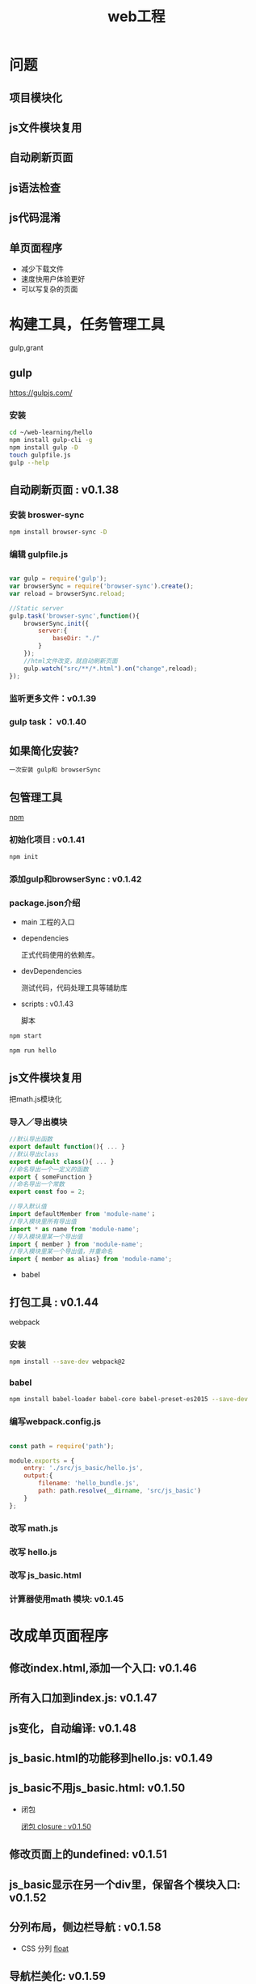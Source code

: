 #+Title: web工程

#+OPTIONS: reveal_center:t reveal_progress:t reveal_history:nil reveal_control:t
#+OPTIONS: reveal_rolling_links:t reveal_keyboard:t reveal_overview:t num:nil
#+OPTIONS: reveal_width:1200 reveal_height:800
#+OPTIONS: toc:1
#+OPTIONS: ^:nil
#+REVEAL_MARGIN: 0.1
#+REVEAL_MIN_SCALE: 0.5
#+REVEAL_MAX_SCALE: 2.5
#+REVEAL_TRANS: cube
#+REVEAL_THEME: moon
#+REVEAL_HLEVEL: 1
#+REVEAL_HEAD_PREAMBLE: <meta name="description" content="web工程">
#+REVEAL_POSTAMBLE: <p> Created by wuwei. </p>
#+REVEAL_PLUGINS: (markdown notes)

* 问题
** 项目模块化
** js文件模块复用
** 自动刷新页面
** js语法检查
** js代码混淆 
** 单页面程序
   - 减少下载文件
   - 速度快用户体验更好
   - 可以写复杂的页面

* 构建工具，任务管理工具
  gulp,grant

** gulp
 [[https://gulpjs.com/]]

*** 安装

#+BEGIN_SRC sh
cd ~/web-learning/hello
npm install gulp-cli -g
npm install gulp -D
touch gulpfile.js
gulp --help
#+END_SRC
** 自动刷新页面 : v0.1.38
*** 安装 broswer-sync
#+BEGIN_SRC sh
  npm install browser-sync -D
#+END_SRC

*** 编辑 gulpfile.js

#+BEGIN_SRC javascript

var gulp = require('gulp');
var browserSync = require('browser-sync').create();
var reload = browserSync.reload;

//Static server
gulp.task('browser-sync',function(){
    browserSync.init({
        server:{
            baseDir: "./"
        }
    });
    //html文件改变，就自动刷新页面
    gulp.watch("src/**/*.html").on("change",reload);
});

 #+END_SRC

*** 监听更多文件：v0.1.39
*** gulp task： v0.1.40
** 如果简化安装?

#+BEGIN_SRC sh
  一次安装 gulp和 browserSync
#+END_SRC  
** 包管理工具
  [[https://npmjs.com][npm]]

*** 初始化项目 : v0.1.41

#+BEGIN_SRC javascript
  npm init
#+END_SRC  

*** 添加gulp和browserSync : v0.1.42
*** package.json介绍
  - main 
    工程的入口

  - dependencies

    正式代码使用的依赖库。

  - devDependencies

    测试代码，代码处理工具等辅助库

  - scripts : v0.1.43
   
    脚本

#+BEGIN_SRC javascript
  npm start
#+END_SRC  

#+BEGIN_SRC javascript
  npm run hello
#+END_SRC  

** js文件模块复用
  
  把math.js模块化

*** 导入／导出模块
#+BEGIN_SRC js
  //默认导出函数
  export default function(){ ... }
  //默认导出class
  export default class(){ ... }
  //命名导出一个一定义的函数
  export { someFunction }
  //命名导出一个常数
  export const foo = 2;
#+END_SRC

#+BEGIN_SRC js
  //导入默认值
  import defaultMember from 'module-name'；
  //导入模块里所有导出值
  import * as name from 'module-name';
  //导入模块里某一个导出值
  import { member } from 'module-name';
  //导入模块里某一个导出值，并重命名
  import { member as alias} from 'module-name';
#+END_SRC
  
  - babel

** 打包工具 : v0.1.44
   webpack
*** 安装  
#+BEGIN_SRC sh
  npm install --save-dev webpack@2
#+END_SRC

*** babel

#+BEGIN_SRC sh
  npm install babel-loader babel-core babel-preset-es2015 --save-dev 
#+END_SRC

*** 编写webpack.config.js

#+BEGIN_SRC javascript

const path = require('path');

module.exports = {
    entry: './src/js_basic/hello.js',
    output:{
        filename: 'hello_bundle.js',
        path: path.resolve(__dirname, 'src/js_basic')
    }
};
#+END_SRC

*** 改写 math.js
*** 改写 hello.js
*** 改写 js_basic.html
*** 计算器使用math 模块: v0.1.45

* 改成单页面程序
** 修改index.html,添加一个入口: v0.1.46
** 所有入口加到index.js: v0.1.47
** js变化，自动编译: v0.1.48
** js_basic.html的功能移到hello.js: v0.1.49
** js_basic不用js_basic.html: v0.1.50

 - 闭包

  [[./Javascript高级.org::闭包 closure : v0.1.50][闭包 closure : v0.1.50]]

** 修改页面上的undefined: v0.1.51
** js_basic显示在另一个div里，保留各个模块入口:  v0.1.52
** 分列布局，侧边栏导航 : v0.1.58
 - CSS 分列
   [[./CSS高级.org::*float][float]]
** 导航栏美化: v0.1.59
 - CSS 命名规范 : v0.1.59
   [[./CSS高级.org::*CSS 命名规范][CSS 命名规范]]
 - CSS 模块化 : v0.1.60
   [[./CSS高级.org::*CSS 模块化][CSS 模块化]]

** calc 换成单页面: v0.1.61 
** calc 布局改善: 
  - 用 ul，li改善: v0.1.62 
  - css flexbox 水平: v0.1.63
  - css flexbox 垂直: v0.1.64
  - 用 flex 改善计算器布局: v0.1.65
** flex 改写首页: v0.1.66
   [[./CSS高级.html][CSS高级-flexbox]]
** calc 添加+: v0.1.67
** calc 添加/,-的功能: v0.1.68
** calc 把输入部分都有 inputXXX函数封装: v0.1.69
** calc input的部分分离出模块: v0.1.70
  - ES6 import 命名空间
  [[./Javascript高级.html][Javascript高级-ES6]]
** calc 添加单元测试: v0.1.72
   [[单元测试 : v0.1.72]]

** calc 能处理多位数
*** 输入部分
  - ES6 let/const,解构:v0.1.71
  [[./Javascript高级.html][Javascript高级-ES6]]
*** 重构input，移除input的函数前缀: v0.1.73
*** 第一个数字支持多位数: v0.1.74
*** 实现完整的多位数计算公式: v0.1.75
*** 添加输入结束函数: v0.1.76
*** Input 改成类
  - JS 类 : v0.1.77,v0.1.78
  [[./Javascript高级.html][Javascript高级-Class]]
*** math.js改成类: v0.1.79
  - JS类静态函数： v0.1.79
  [[./Javascript高级.html][Javascript高级-Class]]
** calc 一次计算完成后，再输入数字，先清输入栏: v0.1.80
  - JS构造函数，输入参数
** calc 一次计算完成后，再输入=,清空输入栏: v0.1.81
** calc 把数字计算放到 Input类中 
  - MVC : v0.1.82
  [[./Javascript高级.html][Javascript高级-MVC]]
** 为Input类添加更多测试用例: v0.1.83
** 为Input类setup/teardown: v0.1.84
** 使用bootstrap : v0.1.85
   [[./CSS高级.html][CSS高级-Bootstrap]]
** 按钮应用bootstrap : v0.1.86
** bootstrap demo 添加input readonly : v0.1.87
** input 显示计算公式: v0.1.88
** 绘制button bar: v0.1.89
** 用bootstrap button bar重写界面 : v0.1.90
** 重构,获取按钮标题: v0.1.91
** 给按钮添加click函数: v0.1.92
** 重构，清除代码: v0.1.93
** 添加另一种键盘布局: v0.1.94
** 添加选择布局的下拉菜单界面: v0.1.95
** 分拆出选择主题界面和键盘界面: v0.1.96
** 键盘的配置分拆成layout表和callbacks表: v0.1.97
** 键盘的配置layout表改成json数据: v0.1.98
    [[./Javascript高级.html][Javascript高级-JSON]]
** 加载json文件来改变键盘的配置layout表: v0.1.99
** 把themes作为创建主题选择控件的参数: v0.1.100
** 方便调试，首页缺省加载计算器，webpack添加devtool: v0.1.101
** 使用网络接口获取layout
   - http协议
    [[./Javascript高级.html][Javascript高级-HTTP协议]]
   - Ajax
    [[./Javascript高级.html][Javascript高级-Ajax]]
** 配置一个服务器: v1.0.102
*** 安装 json-server
#+BEGIN_SRC javascript
   npm install --save-dev json-server
#+END_SRC
*** 配置数据库文件
  创建文件 db.json
#+BEGIN_SRC sh
  {
    "layouts": [
      { "id": 1, "title": "主题1" }，
      { "id": 2, "title": "主题2" }
    ]
  }
#+END_SRC
*** 在package.json添加
#+BEGIN_SRC sh
  "scripts":{
    "mock": "json-server --watch ./db.json --port 4000"
  }
#+END_SRC
*** 启动
#+BEGIN_SRC sh
  npm run mock
#+END_SRC

*** 浏览器访问localhost:4000/layouts
** 加入ajax,从网络获取layouts : v0.1.103
** 解析网络返回的layout信息           : v0.1.104
** 网络请求回调函数里创建主题选择和键盘界面: v0.1.105
** 网络请求成功，失败分别用回调函数处理，成功时创建界面: v0.1.106
** 根据网络返回的layout，创建主题列表 : v0.1.107
** 分拆网络请求模块，清理代码 : v0.1.108
** 根据网络返回值设置主题的选择标题: v0.1.109
** 添加另一种键盘布局: v0.1.110
** 用JQuery简化网络调用: v0.1.111

* 单元测试 : v0.1.72
** 安装
*** jest 
#+BEGIN_SRC javascript
npm install --save-dev jest
#+END_SRC

** bable-jest
#+BEGIN_SRC javascript
npm install --save-dev babel-jest jest
#+END_SRC

** es6
#+BEGIN_SRC javascript
npm install --save-dev babel-preset-env
#+END_SRC

#+BEGIN_SRC javascript
//添加 .babelrc配置文件
cd ~/web-learning/hello
cat < EOF > .babelrc
    {
      "presets": ["es2015"]
    }
    EOF
#+END_SRC

** Setup/Teardown : v0.1.84
*** Setup
  每个测试用例运行前都有执行的初始化函数
*** Teardow
  每个测试用例运行完成后都有执行的函数
